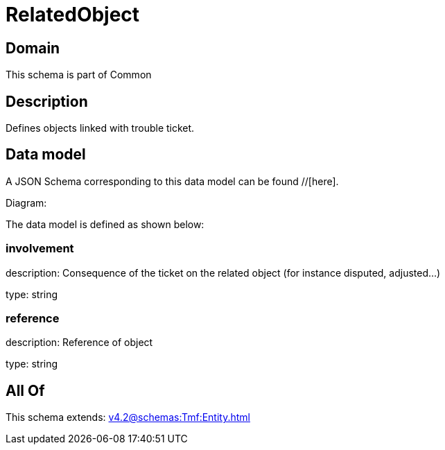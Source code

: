 = RelatedObject

[#domain]
== Domain

This schema is part of Common

[#description]
== Description
Defines objects linked with trouble ticket.


[#data_model]
== Data model

A JSON Schema corresponding to this data model can be found //[here].

Diagram:


The data model is defined as shown below:


=== involvement
description: Consequence of the ticket on the related object (for instance disputed, adjusted...)

type: string


=== reference
description: Reference of object

type: string


[#all_of]
== All Of

This schema extends: xref:v4.2@schemas:Tmf:Entity.adoc[]
